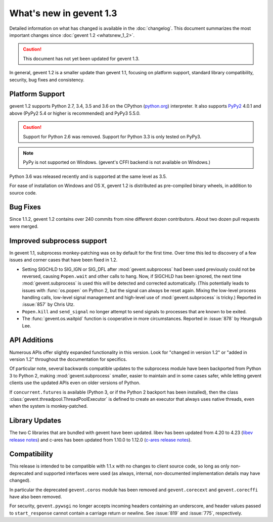 ==========================
 What's new in gevent 1.3
==========================

Detailed information on what has changed is available in the
:doc:`changelog`. This document summarizes the most important changes
since :doc:`gevent 1.2 <whatsnew_1_2>`.

.. caution:: This document has not yet been updated for gevent 1.3.

In general, gevent 1.2 is a smaller update than gevent 1.1, focusing
on platform support, standard library compatibility, security, bug
fixes and consistency.

Platform Support
========================

gevent 1.2 supports Python 2.7, 3.4, 3.5 and 3.6 on the CPython
(`python.org`_) interpreter. It also supports `PyPy2`_ 4.0.1 and above
(PyPy2 5.4 or higher is recommended) and PyPy3 5.5.0.


.. caution:: Support for Python 2.6 was removed. Support for Python 3.3 is only
               tested on PyPy3.

.. note:: PyPy is not supported on Windows. (gevent's CFFI backend is not
         available on Windows.)

Python 3.6 was released recently and is supported at the same level as 3.5.

For ease of installation on Windows and OS X, gevent 1.2 is
distributed as pre-compiled binary wheels, in addition to source code.

.. _python.org: http://www.python.org/downloads/
.. _PyPy2: http://pypy.org

Bug Fixes
=========

Since 1.1.2, gevent 1.2 contains over 240 commits from nine different
dozen contributors. About two dozen pull requests were merged.

Improved subprocess support
===========================

In gevent 1.1, subprocess monkey-patching was on by default for the
first time. Over time this led to discovery of a few issues and corner
cases that have been fixed in 1.2.

- Setting SIGCHLD to SIG_IGN or SIG_DFL after :mod:`gevent.subprocess`
  had been used previously could not be reversed, causing
  ``Popen.wait`` and other calls to hang. Now, if SIGCHLD has been
  ignored, the next time :mod:`gevent.subprocess` is used this will be
  detected and corrected automatically. (This potentially leads to
  issues with :func:`os.popen` on Python 2, but the signal can always
  be reset again. Mixing the low-level process handling calls,
  low-level signal management and high-level use of
  :mod:`gevent.subprocess` is tricky.) Reported in :issue:`857` by
  Chris Utz.
- ``Popen.kill`` and ``send_signal`` no longer attempt to send signals
  to processes that are known to be exited.
- The :func:`gevent.os.waitpid` function is cooperative in more
  circumstances. Reported in :issue:`878` by Heungsub Lee.

API Additions
=============

Numerous APIs offer slightly expanded functionality in this version.
Look for "changed in version 1.2" or "added in version 1.2" throughout
the documentation for specifics.

Of particular note, several backwards compatible updates to the
subprocess module have been backported from Python 3 to Python 2,
making :mod:`gevent.subprocess` smaller, easier to maintain and in
some cases safer, while letting gevent clients use the updated APIs
even on older versions of Python.

If ``concurrent.futures`` is available (Python 3, or if the Python 2
backport has been installed), then the class
:class:`gevent.threadpool.ThreadPoolExecutor` is defined to create an
executor that always uses native threads, even when the system is
monkey-patched.

Library Updates
===============

The two C libraries that are bundled with gevent have been updated.
libev has been updated from 4.20 to 4.23 (`libev release notes`_) and
c-ares has been updated from 1.10.0 to 1.12.0 (`c-ares release notes`_).


.. _libev release notes: https://github.com/gevent/gevent/blob/master/deps/libev/Changes
.. _c-ares release notes: https://c-ares.haxx.se/changelog.html

Compatibility
=============

This release is intended to be compatible with 1.1.x with no changes
to client source code, so long as only non-deprecated and supported
interfaces were used (as always, internal, non-documented
implementation details may have changed).

In particular the deprecated ``gevent.coros`` module has been removed
and ``gevent.corecext`` and ``gevent.corecffi`` have also been removed.

For security, ``gevent.pywsgi`` no longer accepts incoming headers
containing an underscore, and header values passed to
``start_response`` cannot contain a carriage return or newline. See
:issue:`819` and :issue:`775`, respectively.
